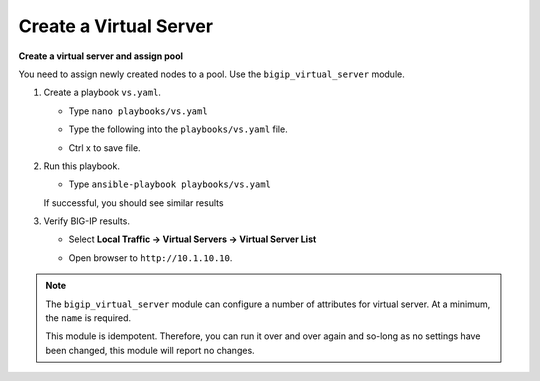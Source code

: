Create a Virtual Server
=======================

**Create a virtual server and assign pool**

You need to assign newly created nodes to a pool.  Use the ``bigip_virtual_server``
module.

#. Create a playbook ``vs.yaml``.

   - Type ``nano playbooks/vs.yaml``
   - Type the following into the ``playbooks/vs.yaml`` file.


     .. image:: /_static/image021.png
       :height: 500px

   - Ctrl x to save file.

#. Run this playbook.

   - Type ``ansible-playbook playbooks/vs.yaml``

   If successful, you should see similar results

   .. image:: /_static/image022.png
       :height: 200px

#. Verify BIG-IP results.

   - Select **Local Traffic -> Virtual Servers -> Virtual Server List**

   .. image:: /_static/image023.png
       :height: 200px

   - Open browser to ``http://10.1.10.10``.

.. NOTE::

  The ``bigip_virtual_server`` module can configure a number of attributes for
  virtual server. At a minimum, the ``name`` is required.

  This module is idempotent. Therefore, you can run it over and over again
  and so-long as no settings have been changed, this module will report no
  changes.
